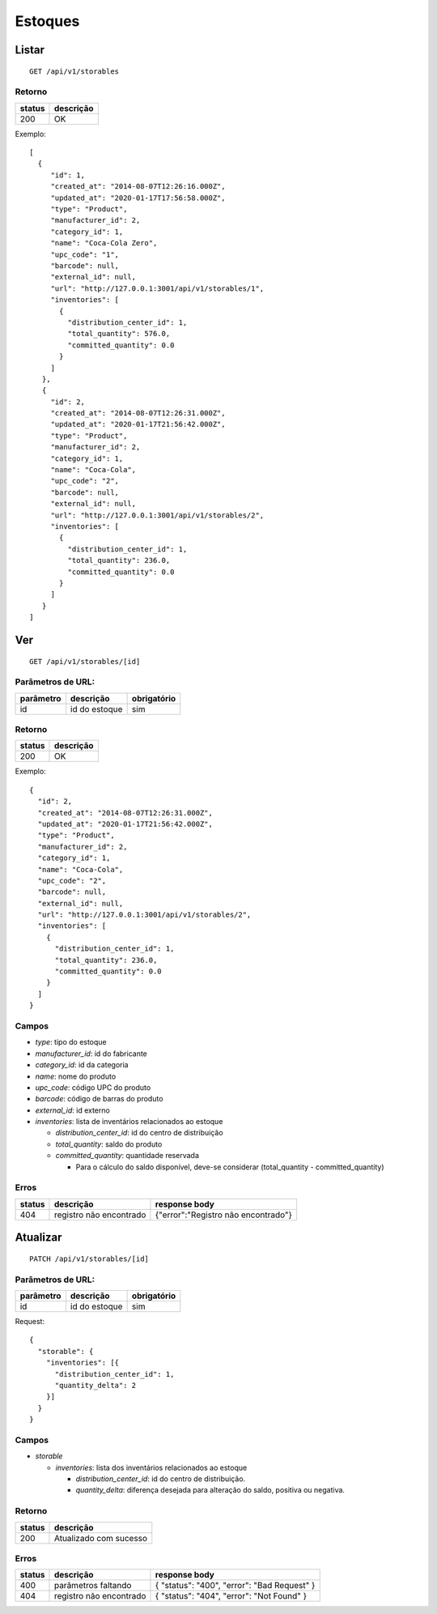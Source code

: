 ########
Estoques
########

Listar
======

::

    GET /api/v1/storables

Retorno
-------

======  =========
status  descrição
======  =========
200     OK
======  =========

Exemplo:

::

  [
    {
       "id": 1,
       "created_at": "2014-08-07T12:26:16.000Z",
       "updated_at": "2020-01-17T17:56:58.000Z",
       "type": "Product",
       "manufacturer_id": 2,
       "category_id": 1,
       "name": "Coca-Cola Zero",
       "upc_code": "1",
       "barcode": null,
       "external_id": null,
       "url": "http://127.0.0.1:3001/api/v1/storables/1",
       "inventories": [
         {
           "distribution_center_id": 1,
           "total_quantity": 576.0,
           "committed_quantity": 0.0
         }
       ]
     },
     {
       "id": 2,
       "created_at": "2014-08-07T12:26:31.000Z",
       "updated_at": "2020-01-17T21:56:42.000Z",
       "type": "Product",
       "manufacturer_id": 2,
       "category_id": 1,
       "name": "Coca-Cola",
       "upc_code": "2",
       "barcode": null,
       "external_id": null,
       "url": "http://127.0.0.1:3001/api/v1/storables/2",
       "inventories": [
         {
           "distribution_center_id": 1,
           "total_quantity": 236.0,
           "committed_quantity": 0.0
         }
       ]
     }
  ]

Ver
===

::

    GET /api/v1/storables/[id]

Parâmetros de URL:
------------------

=========  ==============  ===========
parâmetro  descrição       obrigatório
=========  ==============  ===========
id         id do estoque   sim
=========  ==============  ===========

Retorno
-------

======  =========
status  descrição
======  =========
200     OK
======  =========

Exemplo:

::

  {
    "id": 2,
    "created_at": "2014-08-07T12:26:31.000Z",
    "updated_at": "2020-01-17T21:56:42.000Z",
    "type": "Product",
    "manufacturer_id": 2,
    "category_id": 1,
    "name": "Coca-Cola",
    "upc_code": "2",
    "barcode": null,
    "external_id": null,
    "url": "http://127.0.0.1:3001/api/v1/storables/2",
    "inventories": [
      {
        "distribution_center_id": 1,
        "total_quantity": 236.0,
        "committed_quantity": 0.0
      }
    ]
  }

Campos
------

* *type*: tipo do estoque
* *manufacturer_id*: id do fabricante
* *category_id*: id da categoria
* *name*: nome do produto
* *upc_code*: código UPC do produto
* *barcode*: código de barras do produto
* *external_id*: id externo
* *inventories*: lista de inventários relacionados ao estoque

  * *distribution_center_id*: id do centro de distribuição
  * *total_quantity*: saldo do produto
  * *committed_quantity*: quantidade reservada

    * Para o cálculo do saldo disponível, deve-se considerar
      (total_quantity - committed_quantity)


Erros
-----

==========  ========================  =========================================
status      descrição                 response body
==========  ========================  =========================================
404         registro não encontrado    {"error":"Registro não encontrado"}
==========  ========================  =========================================

Atualizar
=========

::

    PATCH /api/v1/storables/[id]

Parâmetros de URL:
------------------

=========  ==============  ===========
parâmetro  descrição       obrigatório
=========  ==============  ===========
id         id do estoque   sim
=========  ==============  ===========

Request::

  {
    "storable": {
      "inventories": [{
        "distribution_center_id": 1,
        "quantity_delta": 2
      }]
    }
  }

Campos
------

* *storable*

  * *inventories*: lista dos inventários relacionados ao estoque

    * *distribution_center_id*: id do centro de distribuição.
    * *quantity_delta*: diferença desejada para alteração do saldo, positiva
      ou negativa.

Retorno
-------

======  ======================
status  descrição
======  ======================
200     Atualizado com sucesso
======  ======================

Erros
-----

==========  ====================================  ====================================================
status      descrição                             response body
==========  ====================================  ====================================================
400         parâmetros faltando                   { "status": "400", "error": "Bad Request" }
404         registro não encontrado               { "status": "404", "error": "Not Found" }
==========  ====================================  ====================================================

